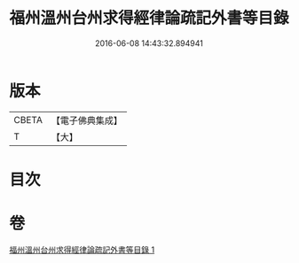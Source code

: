 #+TITLE: 福州溫州台州求得經律論疏記外書等目錄 
#+DATE: 2016-06-08 14:43:32.894941

* 版本
 |     CBETA|【電子佛典集成】|
 |         T|【大】     |

* 目次

* 卷
[[file:KR6s0117_001.txt][福州溫州台州求得經律論疏記外書等目錄 1]]

